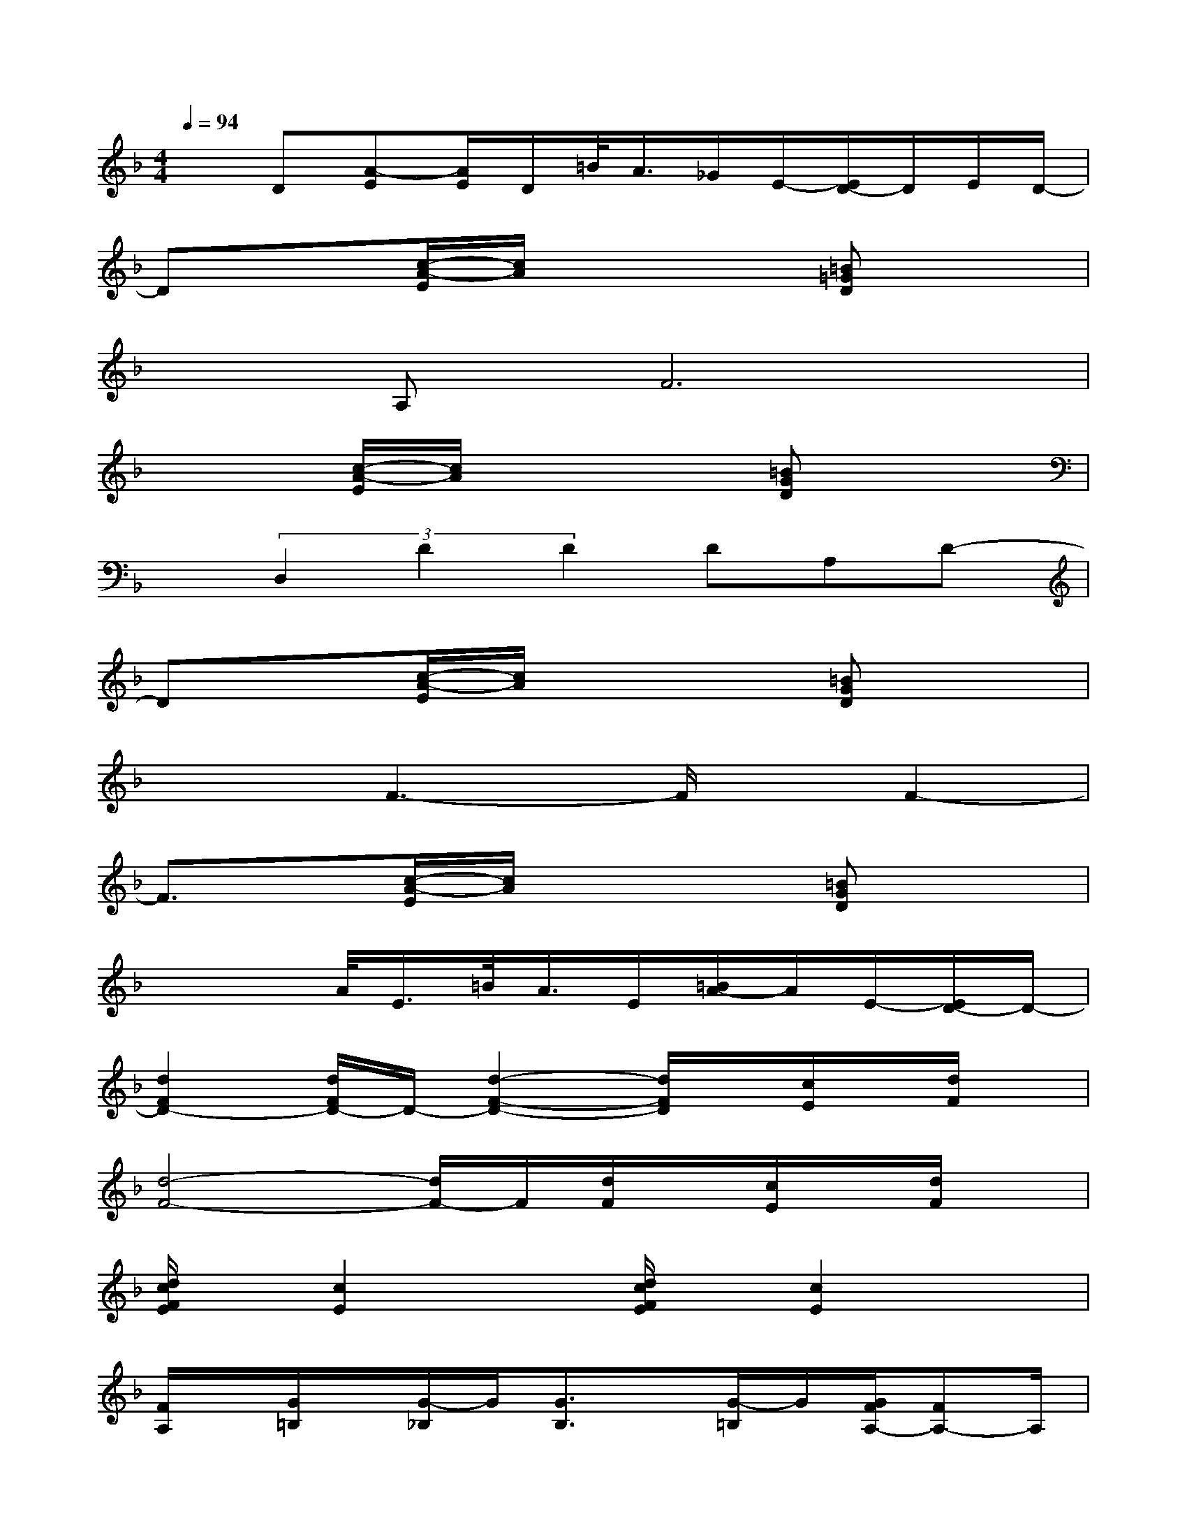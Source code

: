 X:1
T:
M:4/4
L:1/8
Q:1/4=94
K:F%1flats
V:1
xD[A-E][A/2E/2]D/2=B/2<A/2_G/2E/2-[E/2D/2-]D/2E/2D/2-|
Dx[c/2-A/2-E/2][c/2A/2]x3[=B=GD]x|
xA,F6|
x2[c/2-A/2-E/2][c/2A/2]x3[=BGD]x|
x(3D,2D2D2DA,D-|
Dx[c/2-A/2-E/2][c/2A/2]x3[=BGD]x|
x2F3-F/2x/2F2-|
F3/2x/2[c/2-A/2-E/2][c/2A/2]x3[=BGD]x|
x3A/2<E/2=B/2<A/2E/2[=B/2A/2-]A/2E/2-[E/2D/2-]D/2-|
[d2F2D2-][d/2F/2D/2-]D/2-[d2-F2-D2-][d/2F/2D/2]x/2[c/2E/2]x/2[d/2F/2]x/2|
[d4-F4-][d/2F/2-]F/2[d/2F/2]x/2[c/2E/2]x/2[d/2F/2]x/2|
[d/2c/2F/2E/2]x/2[c2E2]x[d/2c/2F/2E/2]x/2[c2E2]x|
[F/2A,/2]x/2[G/2=B,/2]x/2[G/2-_B,/2]G/2[G3/2B,3/2]x/2[G/2-=B,/2]G/2[G/2F/2A,/2-][FA,-]A,/2|
[d2F2][d/2F/2]x/2[d2-F2-][d/2F/2]x/2[c/2E/2]x/2[d/2F/2]x/2|
[d4-F4-][d/2F/2-]F/2[d/2F/2]x/2[c/2E/2]x/2[d/2F/2-]F/2|
[d/2c/2F/2E/2]x/2[c2E2]x[d/2c/2F/2E/2]x/2[c2E2]x